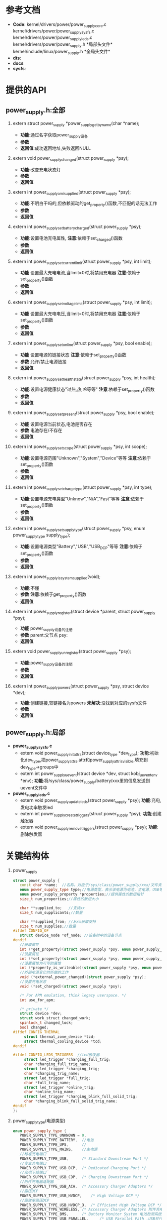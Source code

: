 #+FILE: Power supply子系统之框架
#+AUTHOR:      wildbook
#+DATE:        2017年01月12日18:13:13
#+EMAIL:       www762268@foxmail.com
#+DESCRIPTION: 掌握power supply子系统框架
#+KEYWORDS:    power,pmic,bsp,linux
#+LANGUAGE:    language for HTML, e.g. ‘en’ (org-export-default-language)
#+TEXT:        Some descriptive text to be inserted at the beginning.
#+TEXT:        Several lines may be given.
#+OPTIONS:     H:2 num:t toc:t \n:nil @:t ::t |:t ^:t f:t TeX:t ...
#+LINK_UP:     the ``up'' link of an exported page
#+LINK_HOME:   the ``home'' link of an exported page
#+LATEX_HEADER: extra line(s) for the LaTeX header, like \usepackage{xyz}
* 参考文档
  + *Code*:
    kernel/drivers/power/power_supply_core.c\\
    kernel/drivers/power/power_supply_sysfs.c\\
    kernel/drivers/power/power_supply_leds.c\\
    kernel/drivers/power/power_supply.h *局部头文件*\\
    kernel/include/linux/power_supply.h *全局头文件*\\
  + *dts*:
  + *docs*
  + *sysfs*:
* 提供的API
**  power_supply.h:全部
*** extern struct power_supply *power_supply_get_by_name(char *name);
    + *功能*:通过名字获取power_supply设备
    + *参数*
    + *返回值*:成功返回地址,失败返回NULL
*** extern void power_supply_changed(struct power_supply *psy);
    + *功能*:改变充电状态灯
    + *参数*
    + *返回值*
*** extern int power_supply_am_i_supplied(struct power_supply *psy);
    + *功能*:不明白干吗的,但依赖驱动的get_property()函数,不匹配的话无法工作
    + *参数*
    + *返回值*
*** extern int power_supply_set_battery_charged(struct power_supply *psy);
    + *功能*:设置电池充电属性,
      *注意*:依赖于set_charged()函数
    + *参数*
    + *返回值*
*** extern int power_supply_set_current_limit(struct power_supply *psy, int limit);
    + *功能*
      设置最大充电电流,当limit=0时,将禁用充电器
      *注意*:依赖于set_property()函数
    + *参数*
    + *返回值*
*** extern int power_supply_set_voltage_limit(struct power_supply *psy, int limit);
    + *功能*
      设置最大充电电压,当limit=0时,将禁用充电器
      *注意*:依赖于set_property()函数
    + *参数*
    + *返回值*
*** extern int power_supply_set_online(struct power_supply *psy, bool enable);
    + *功能*
      设置电源的链接状态
      *注意*:依赖于set_property()函数
    + *参数*
      允许/禁止电源链接
    + *返回值*
*** extern int power_supply_set_health_state(struct power_supply *psy, int health);
    + *功能*:设置电源健康状态"过热,热,冷等等"
      *注意*:依赖于set_property()函数
    + *参数*
    + *返回值*
*** extern int power_supply_set_present(struct power_supply *psy, bool enable);
    + *功能*
      设置电源当前状态,电池是否存在
    + *参数*
      电池存在/不存在
    + *返回值*
*** extern int power_supply_set_scope(struct power_supply *psy, int scope);
    + *功能*:设置电源范围"Unknown","System","Device"等等
      *注意*:依赖于set_property()函数
    + *参数*
    + *返回值*
*** extern int power_supply_set_charge_type(struct power_supply *psy, int type);
    + *功能*:设置电源充电类型"Unknow","N/A","Fast"等等
      *注意*:依赖于set_property()函数
    + *参数*
    + *返回值*
*** extern int power_supply_set_supply_type(struct power_supply *psy, enum power_supply_type supply_type);
    + *功能*:设置电源类型"Battery","USB","USB_DCP"等等
      *注意*:依赖于set_property()函数
    + *参数*
    + *返回值*
*** extern int power_supply_is_system_supplied(void);
    + *功能*:不懂
    + *参数*
      *注意*:依赖于get_property()函数
    + *返回值*
*** extern int power_supply_register(struct device *parent, struct power_supply *psy);
    + *功能*
      power_supply设备的注册
    + *参数*
      parent:父节点
      psy:
    + *返回值*
*** extern void power_supply_unregister(struct power_supply *psy);
    + *功能*:power_supply设备的注销
    + *参数*
    + *返回值*
*** extern int power_supply_powers(struct power_supply *psy, struct device *dev);
    + *功能*:创建链接,软链接名为powers *未解决*:没找到对应的sysfs文件
    + *参数*
    + *返回值*
**  power_supply.h:局部
   + *power_supply_sysfs.c*
     + extern void power_supply_init_attrs(struct device_type *dev_type);
       *功能*:初始化dev_type,把power_supply_attrs.attr和power_supply_attr_is_visible,填充到
       dev_type->groups中
     + extern int power_supply_uevent(struct device *dev, struct kobj_uevent_env *env);
       *功能*:将/sys/class/power_supply/battery/xxx里的信息发送到uevent文件中
   + *power_supply_leds.c*
     + extern void power_supply_update_leds(struct power_supply *psy);
       *功能*:充电,发电功率触发led
     + extern int power_supply_create_triggers(struct power_supply *psy);
       *功能*:创建触发器
     + extern void power_supply_remove_triggers(struct power_supply *psy);
       *功能*:删除触发器
* 关键结构体
  1. power_supply
     #+begin_src cpp
     struct power_supply {
        const char *name;  //名称，对应于/sys/class/power_supply/xxx/文件夹
        enum power_supply_type type;//电源类型，表示该电源为电池，主电源，USB等
        enum power_supply_property *properties;//提供属性的数组指针
        size_t num_properties;//属性的数组大小

        char **supplied_to;   //支持xx
        size_t num_supplicants;//数量

        char **supplied_from; //从xx获取支持
        size_t num_supplies;//数量
     #ifdef CONFIG_OF
        struct device_node *of_node; //设备树中的设备节点
     #endif
        //获取属性
        int (*get_property)(struct power_supply *psy, enum power_supply_property psp, union power_supply_propval *val);
        //设置属性
        int (*set_property)(struct power_supply *psy, enum power_supply_property psp, const union power_supply_propval *val);
        //设置属性为可写的属性
        int (*property_is_writeable)(struct power_supply *psy, enum power_supply_property psp);
        //外部电源变化时所做的工作
        void (*external_power_changed)(struct power_supply *psy);
        //设置充电状态
        void (*set_charged)(struct power_supply *psy);

        /* For APM emulation, think legacy userspace. */
        int use_for_apm;

        /* private */
        struct device *dev;
        struct work_struct changed_work;
        spinlock_t changed_lock;
        bool changed;
     #ifdef CONFIG_THERMAL
	      struct thermal_zone_device *tzd;
	      struct thermal_cooling_device *tcd;
     #endif  

     #ifdef CONFIG_LEDS_TRIGGERS  //led触发器
	      struct led_trigger *charging_full_trig;
	      char *charging_full_trig_name;
	      struct led_trigger *charging_trig;
	      char *charging_trig_name;
	      struct led_trigger *full_trig;
	      char *full_trig_name;
	      struct led_trigger *online_trig;
	      char *online_trig_name;
	      struct led_trigger *charging_blink_full_solid_trig;
	      char *charging_blink_full_solid_trig_name;
     #endif
     };
     #+end_src
  2. power_supply_type(电源类型)
     #+begin_src cpp
     enum power_supply_type {
        POWER_SUPPLY_TYPE_UNKNOWN = 0,
        POWER_SUPPLY_TYPE_BATTERY,  //电池
        POWER_SUPPLY_TYPE_UPS,      //
        POWER_SUPPLY_TYPE_MAINS,    //主电源
        //标准充电端口
        POWER_SUPPLY_TYPE_USB,		/* Standard Downstream Port */
        //专业充电端口
        POWER_SUPPLY_TYPE_USB_DCP,	/* Dedicated Charging Port */
        //充电下线端口
        POWER_SUPPLY_TYPE_USB_CDP,	/* Charging Downstream Port */
        //附件充电器适配器
        POWER_SUPPLY_TYPE_USB_ACA,	/* Accessory Charger Adapters */
        //高压DCP
        POWER_SUPPLY_TYPE_USB_HVDCP,	/* High Voltage DCP */
        //高效率高压DCP
        POWER_SUPPLY_TYPE_USB_HVDCP_3,	/* Efficient High Voltage DCP */
        POWER_SUPPLY_TYPE_WIRELESS,	/* Accessory Charger Adapters 附件充电器适配器*/
        POWER_SUPPLY_TYPE_BMS,		/* Battery Monitor System 电池检测系统*/
        POWER_SUPPLY_TYPE_USB_PARALLEL,		/* USB Parallel Path ,USB并行路径*/
        POWER_SUPPLY_TYPE_WIPOWER,		/* Wipower 无线充电*/
      };
     #+end_src
  3. power_supply_property(电源属性)
     #+begin_src cpp
     enum power_supply_property {
        /* properties of type `int' */
        power_supply_prop_status = 0,   //类型
        power_supply_prop_charge_type,  //充电类型
        power_supply_prop_health,
        power_supply_prop_present,      //电池是否存在
        power_supply_prop_online,       //电源是否连接
        power_supply_prop_authentic,
        power_supply_prop_battery_charging_enabled, //电池充电允许
        power_supply_prop_charging_enabled,  //允许充电
        power_supply_prop_technology,

        power_supply_prop_cycle_count,
        power_supply_prop_voltage_max,   //最大电压
        power_supply_prop_voltage_min,   //最小电压
        power_supply_prop_voltage_max_design,
        power_supply_prop_voltage_min_design,
        power_supply_prop_voltage_now,
        power_supply_prop_voltage_avg,
        power_supply_prop_voltage_ocv,
        power_supply_prop_input_voltage_regulation,
        power_supply_prop_current_max,
        power_supply_prop_input_current_max,
        power_supply_prop_input_current_trim,
        power_supply_prop_input_current_settled,
        power_supply_prop_vchg_loop_dbc_bypass,
        power_supply_prop_current_now,
        power_supply_prop_current_avg,
        power_supply_prop_power_now,
        power_supply_prop_power_avg,

        power_supply_prop_charge_full_design,
        power_supply_prop_charge_empty_design,
        power_supply_prop_charge_full,
        power_supply_prop_charge_empty,
        power_supply_prop_charge_now,
        power_supply_prop_charge_now_raw,
        power_supply_prop_charge_now_error,
        power_supply_prop_charge_avg,
        power_supply_prop_charge_counter,
        power_supply_prop_charge_counter_shadow,
        power_supply_prop_constant_charge_current,
        power_supply_prop_constant_charge_current_max,
        power_supply_prop_constant_charge_voltage,
        power_supply_prop_constant_charge_voltage_max,
        power_supply_prop_charge_control_limit,
        power_supply_prop_charge_control_limit_max,

        power_supply_prop_energy_full_design,
        power_supply_prop_energy_empty_design,
        power_supply_prop_energy_full,
        power_supply_prop_energy_empty,
        power_supply_prop_energy_now,
        power_supply_prop_energy_avg,
        power_supply_prop_hi_power,
        power_supply_prop_low_power,
        power_supply_prop_capacity, /* in percents! */
        power_supply_prop_capacity_alert_min, /* in percents! */
        power_supply_prop_capacity_alert_max, /* in percents! */
        power_supply_prop_capacity_level,
        power_supply_prop_capacity_raw,
        power_supply_prop_temp,
        power_supply_prop_temp_alert_min,
        power_supply_prop_temp_alert_max,
        power_supply_prop_cool_temp,
        power_supply_prop_warm_temp,
        power_supply_prop_temp_ambient,
        power_supply_prop_temp_ambient_alert_min,
        power_supply_prop_temp_ambient_alert_max,
        power_supply_prop_time_to_empty_now,
        power_supply_prop_time_to_empty_avg,
        power_supply_prop_time_to_full_now,
        power_supply_prop_time_to_full_avg,
        power_supply_prop_type, /* use power_supply.type instead */
        power_supply_prop_scope,
        power_supply_prop_system_temp_level,
        power_supply_prop_resistance,
        power_supply_prop_resistance_capacitive,
        /* unit is in ohms due to id being typically in kohm range */
        power_supply_prop_resistance_id,
        power_supply_prop_resistance_now,
        /* local extensions */
        power_supply_prop_usb_hc,
        power_supply_prop_usb_otg,
        power_supply_prop_charge_enabled,   //充电允许
        power_supply_prop_flash_current_max,
        power_supply_prop_update_now,
        power_supply_prop_esr_count,
        power_supply_prop_safety_timer_enable,
        power_supply_prop_charge_done,
        power_supply_prop_flash_active,
        power_supply_prop_flash_trigger,
        power_supply_prop_force_tlim,
        power_supply_prop_dp_dm,
        power_supply_prop_input_current_limited,
        power_supply_prop_input_current_now,
        power_supply_prop_rerun_aicl,
        power_supply_prop_cycle_count_id,
        power_supply_prop_safety_timer_expired,
        power_supply_prop_restricted_charging,
        //sun zhangyang add for task 1133932 begin
      #if defined(config_tct_8x76_idol4)
          power_supply_prop_tcl_fixtemp,
          power_supply_prop_tcl_fixcapacity,
      #endif
          //sun zhangyang add for task 1133932 end
        power_supply_prop_allow_hvdcp3,
          power_supply_prop_xo_thermal,//[feature] mod-by sun zhangyang for defect2167030,2016.05.18
        /* local extensions of type int64_t */
        power_supply_prop_charge_counter_ext,
        /* properties of type `const char *' */
        power_supply_prop_model_name,
        power_supply_prop_manufacturer,
        power_supply_prop_serial_number,
        power_supply_prop_battery_type,
      };
     #+end_src
  4. power_supply_info
     #+begin_src cpp
     struct power_supply_info {
        const char *name;      //名字
        int technology;        //技术:电池类型
        int voltage_max_design;//最大电压
        int voltage_min_design;//最小电压
        int charge_full_design;//充满电电压
        int charge_empty_design;//
        int energy_full_design; //
        int energy_empty_design;//
        int use_for_apm;//
      };
     #+end_src
* Code
**  power_supply_core.c
   + 主要功能
     1. 在/sys/class/创建类"power_supply"(即：/sys/class/power_supply/)
   + 加载/卸载驱动模块
     #+begin_src cpp
     static int __init power_supply_class_init(void)
      {
        //创建类“power_supply”
        power_supply_class = class_create(THIS_MODULE, "power_supply");

        if (IS_ERR(power_supply_class))
          return PTR_ERR(power_supply_class);

        power_supply_class->dev_uevent = power_supply_uevent;
        power_supply_init_attrs(&power_supply_dev_type);

        return 0;
      }

      static void __exit power_supply_class_exit(void)
      {
        class_destroy(power_supply_class);//删除类
      }

      subsys_initcall(power_supply_class_init);//加载驱动
      module_exit(power_supply_class_exit);//卸载驱动
     #+end_src
** power_supply_sysfs.c
   1. POWER_SUPPLY_ATTR宏讲解
      #+begin_src cpp
      #define POWER_SUPPLY_ATTR(_name)					\
       {									\
         .attr = { .name = #_name },					\
         .show = power_supply_show_property,				\
         .store = power_supply_store_property,				\
       }
   
       static struct device_attribute power_supply_attrs[] = {
         /* Properties of type `int' */
         POWER_SUPPLY_ATTR(status),
         POWER_SUPPLY_ATTR(charge_type),
         ...
       }
      #+end_src
       以status为例，等价于
      #+begin_src cpp
       static struct device_attribute power_supply_attrs[] = {
            {
               .attr = { .name = "status" },
               .show = power_supply_show_property,//显示属性到buf中
               .store = power_supply_store_property,
            }
       }
       #+end_src
   2. power_supply_show_property()
      #+begin_src cpp
      static ssize_t power_supply_show_property(struct device *dev, struct device_attribute *attr, char *buf) {
         //类型
         //未知　电池　
         static char *type_text[] = {
           "Unknown", "Battery", "UPS", "Mains", "USB",
           "USB_DCP", "USB_CDP", "USB_ACA",
           "USB_HVDCP", "USB_HVDCP_3", "Wireless", "BMS", "USB_Parallel",
           "Wipower"
         };
         //状态
         //未知　充电 禁止充电　没充电　满电
         static char *status_text[] = {
           "Unknown", "Charging", "Discharging", "Not charging", "Full"
         };
         //充电类型
         static char *charge_type[] = {
           "Unknown", "N/A", "Trickle", "Fast", "Taper"
         };
   
         //健康()
         static char *health_text[] = {
           "Unknown", "Good", "Overheat", "Warm", "Dead", "Over voltage",
           "Unspecified failure", "Cold", "Cool", "Watchdog timer expire",
           "Safety timer expire"
         };
   
         //技术
         //未知，镍氢电池　锂电池  锂聚合物电池  锂铁电池  镍镉电池　锂电池
         static char *technology_text[] = {
           "Unknown", "NiMH", "Li-ion", "Li-poly", "LiFe", "NiCd",
           "LiMn"
         };
   
         //容量
         static char *capacity_level_text[] = {
           "Unknown", "Critical", "Low", "Normal", "High", "Full"
         };
   
         //范围
         static char *scope_text[] = {
           "Unknown", "System", "Device"
         };
         ssize_t ret = 0;
         struct power_supply *psy = dev_get_drvdata(dev);
   
         //这是计算偏移量，它的偏移值和枚举类型中的power_supply_property值对应的
         const ptrdiff_t off = attr - power_supply_attrs;
         union power_supply_propval value;
   
         /*查看类型*/
         if (off == POWER_SUPPLY_PROP_TYPE)
           value.intval = psy->type;  //电源类型
         else
           //函数原型好像是这个smbchg_battery_get_property()
           ret = psy->get_property(psy, off, &value);//类型也保存在value.intval
   
   
         if (off == POWER_SUPPLY_PROP_STATUS)//状态
           return sprintf(buf, "%s\n", status_text[value.intval]);
   
         else if (off == POWER_SUPPLY_PROP_CHARGE_TYPE)//充电类型
           return sprintf(buf, "%s\n", charge_type[value.intval]);
   
         else if (off == POWER_SUPPLY_PROP_HEALTH) //充电健康程度
           return sprintf(buf, "%s\n", health_text[value.intval]);
   
         else if (off == POWER_SUPPLY_PROP_TECHNOLOGY) //技术(电池种类)
           return sprintf(buf, "%s\n", technology_text[value.intval]);
   
         else if (off == POWER_SUPPLY_PROP_CAPACITY_LEVEL)  //容量
           return sprintf(buf, "%s\n", capacity_level_text[value.intval]);
   
         else if (off == POWER_SUPPLY_PROP_TYPE)  //类型
           return sprintf(buf, "%s\n", type_text[value.intval]);
   
         else if (off == POWER_SUPPLY_PROP_SCOPE) //范围
           return sprintf(buf, "%s\n", scope_text[value.intval]);
   
         else if (off >= POWER_SUPPLY_PROP_MODEL_NAME)//模型名
           return sprintf(buf, "%s\n", value.strval);
   
         if (off == POWER_SUPPLY_PROP_CHARGE_COUNTER_EXT)//充电计数
           return sprintf(buf, "%lld\n", value.int64val);
         else
           return sprintf(buf, "%d\n", value.intval);
       }
      #+end_src
   3. power_supply_store_property()
      #+begin_src cpp
      static ssize_t power_supply_store_property(struct device *dev, struct device_attribute *attr, const char *buf, size_t count) {
        ssize_t ret;
        struct power_supply *psy = dev_get_drvdata(dev);
        const ptrdiff_t off = attr - power_supply_attrs;
        union power_supply_propval value;
        long long_val;
   
        /* TODO: support other types than int */
        ret = strict_strtol(buf, 10, &long_val);
        if (ret < 0)
          return ret;
   
        value.intval = long_val;
   
        //原型smbchg_battery_set_property()
        ret = psy->set_property(psy, off, &value);
        if (ret < 0)
          return ret;
   
        return count;
      }
      #+end_src
   4. static umode_t power_supply_attr_is_visible(struct kobject *kobj, struct attribute *attr, int attrno)
      设备文件的访问权限设置
   5. power_supply_uevent()
      #+begin_src cpp
      int power_supply_uevent(struct device *dev, struct kobj_uevent_env *env)
       {
         struct power_supply *psy = dev_get_drvdata(dev);//获取私有数据(内核空间)

         //给环境变量写入env中
         //将键值字符串添加到环境缓冲区env中
         ret = add_uevent_var(env, "POWER_SUPPLY_NAME=%s", psy->name);

         //分配内存,值都为0
         prop_buf = (char *)get_zeroed_page(GFP_KERNEL);


         for (j = 0; j < psy->num_properties; j++) {
           struct device_attribute *attr;
           char *line;

           //在power_supply_sysfs.c
           attr = &power_supply_attrs[psy->properties[j]];

           ret = power_supply_show_property(dev, attr, prop_buf);
           if (ret == -ENODEV || ret == -ENODATA) {
             /* When a battery is absent, we expect -ENODEV. Don't abort;
                send the uevent with at least the the PRESENT=0 property */
             ret = 0;
             continue;
           }

           if (ret < 0)
             goto out;

           //查找'\n'首次出现的位置  
           line = strchr(prop_buf, '\n');
           if (line)
             *line = 0;

           attrname = kstruprdup(attr->attr.name, GFP_KERNEL);
           if (!attrname) {
             ret = -ENOMEM;
             goto out;
           }

           dev_dbg(dev, "prop %s=%s\n", attrname, prop_buf);

           ret = add_uevent_var(env, "POWER_SUPPLY_%s=%s", attrname, prop_buf);
           kfree(attrname);

             goto out;
         }

       out:
         free_page((unsigned long)prop_buf);

         return ret;
       }
      #+end_src
**  power_supply_leds.c
   1. power_supply_update_bat_leds()
      电池更新状态时,满电和充电时会出现亮灭，默认情况下是灭灯
      
